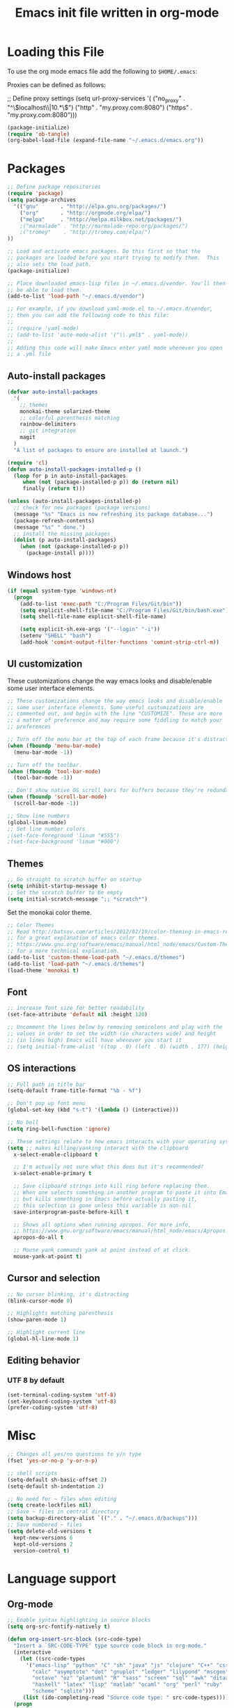#+TITLE: Emacs init file written in org-mode
#+LANGUAGE: en
#+STARTUP: showall

* Loading this File

To use the org mode emacs file add the following to =$HOME/.emacs=:

Proxies can be defined as follows:

;; Define proxy settings
(setq url-proxy-services '(
  ("no_proxy" . "^\\(localhost\\|10.*\\)") 
  ("http" . "my.proxy.com:8080")
  ("https" . "my.proxy.com:8080")))

#+BEGIN_SRC emacs-lisp :tangle no
  (package-initialize)
  (require 'ob-tangle)
  (org-babel-load-file (expand-file-name "~/.emacs.d/emacs.org"))
#+END_SRC

* Packages

#+BEGIN_SRC emacs-lisp
  ;; Define package repositories
  (require 'package)
  (setq package-archives 
    '(("gnu"       . "http://elpa.gnu.org/packages/")
      ("org"       . "http://orgmode.org/elpa/")
      ("melpa"     . "http://melpa.milkbox.net/packages/")
      ;("marmalade" . "http://marmalade-repo.org/packages/")
      ;("tromey"    . "http://tromey.com/elpa/")
  ))

  ;; Load and activate emacs packages. Do this first so that the
  ;; packages are loaded before you start trying to modify them.  This
  ;; also sets the load path.
  (package-initialize)

  ;; Place downloaded emacs-lisp files in ~/.emacs.d/vendor. You'll then
  ;; be able to load them.
  (add-to-list 'load-path "~/.emacs.d/vendor")

  ;; For example, if you download yaml-mode.el to ~/.emacs.d/vendor,
  ;; then you can add the following code to this file:
  ;;
  ;; (require 'yaml-mode)
  ;; (add-to-list 'auto-mode-alist '("\\.yml$" . yaml-mode))
  ;; 
  ;; Adding this code will make Emacs enter yaml mode whenever you open
  ;; a .yml file
#+END_SRC

** Auto-install packages

#+BEGIN_SRC emacs-lisp
  (defvar auto-install-packages
    '(
      ;; themes
      monokai-theme solarized-theme
      ;; colorful parenthesis matching
      rainbow-delimiters
      ;; git integration
      magit
    )
    "A list of packages to ensure are installed at launch.")

  (require 'cl)
  (defun auto-install-packages-installed-p ()
    (loop for p in auto-install-packages
       when (not (package-installed-p p)) do (return nil)
       finally (return t)))

  (unless (auto-install-packages-installed-p)
    ;; check for new packages (package versions)
    (message "%s" "Emacs is now refreshing its package database...")
    (package-refresh-contents)
    (message "%s" " done.")
    ;; install the missing packages
    (dolist (p auto-install-packages)
      (when (not (package-installed-p p))
        (package-install p))))
#+END_SRC

** Windows host

#+BEGIN_SRC emacs-lisp
  (if (equal system-type 'windows-nt)
    (progn 
      (add-to-list 'exec-path "C:/Program Files/Git/bin"))
      (setq explicit-shell-file-name "C:/Program Files/Git/bin/bash.exe")
      (setq shell-file-name explicit-shell-file-name)

      (setq explicit-sh.exe-args '("--login" "-i"))
      (setenv "SHELL" "bash")
      (add-hook 'comint-output-filter-functions 'comint-strip-ctrl-m))
#+END_SRC

** UI customization

These customizations change the way emacs looks and disable/enable
some user interface elements.

#+BEGIN_SRC emacs-lisp
  ;; These customizations change the way emacs looks and disable/enable
  ;; some user interface elements. Some useful customizations are
  ;; commented out, and begin with the line "CUSTOMIZE". These are more
  ;; a matter of preference and may require some fiddling to match your
  ;; preferences

  ;; Turn off the menu bar at the top of each frame because it's distracting
  (when (fboundp 'menu-bar-mode)
    (menu-bar-mode -1))

  ;; Turn off the toolbar.
  (when (fboundp 'tool-bar-mode)
    (tool-bar-mode -1))

  ;; Don't show native OS scroll bars for buffers because they're redundant
  (when (fboundp 'scroll-bar-mode)
    (scroll-bar-mode -1))

  ;; Show line numbers
  (global-linum-mode)
  ;; Set line number colors
  ;(set-face-foreground 'linum "#555")
  ;(set-face-background 'linum "#000")
#+END_SRC

** Themes

#+BEGIN_SRC emacs-lisp
  ;; Go straight to scratch buffer on startup
  (setq inhibit-startup-message t)
  ;; Set the scratch buffer to be empty
  (setq initial-scratch-message ";; *scratch*")
#+END_SRC

Set the monokai color theme.
#+BEGIN_SRC emacs-lisp
  ;; Color Themes
  ;; Read http://batsov.com/articles/2012/02/19/color-theming-in-emacs-reloaded/
  ;; for a great explanation of emacs color themes.
  ;; https://www.gnu.org/software/emacs/manual/html_node/emacs/Custom-Themes.html
  ;; for a more technical explanation.
  (add-to-list 'custom-theme-load-path "~/.emacs.d/themes")
  (add-to-list 'load-path "~/.emacs.d/themes")
  (load-theme 'monokai t)
#+END_SRC

** Font

#+BEGIN_SRC emacs-lisp
  ;; increase font size for better readability
  (set-face-attribute 'default nil :height 120)

  ;; Uncomment the lines below by removing semicolons and play with the
  ;; values in order to set the width (in characters wide) and height
  ;; (in lines high) Emacs will have whenever you start it
  ;; (setq initial-frame-alist '((top . 0) (left . 0) (width . 177) (height . 53)))
#+END_SRC

** OS interactions

#+BEGIN_SRC emacs-lisp
  ;; Full path in title bar
  (setq-default frame-title-format "%b - %f")

  ;; Don't pop up font menu
  (global-set-key (kbd "s-t") '(lambda () (interactive)))

  ;; No bell
  (setq ring-bell-function 'ignore)

  ;; These settings relate to how emacs interacts with your operating system
  (setq ;; makes killing/yanking interact with the clipboard
    x-select-enable-clipboard t

    ;; I'm actually not sure what this does but it's recommended?
    x-select-enable-primary t

    ;; Save clipboard strings into kill ring before replacing them.
    ;; When one selects something in another program to paste it into Emacs,
    ;; but kills something in Emacs before actually pasting it,
    ;; this selection is gone unless this variable is non-nil
    save-interprogram-paste-before-kill t

    ;; Shows all options when running apropos. For more info,
    ;; https://www.gnu.org/software/emacs/manual/html_node/emacs/Apropos.html
    apropos-do-all t

    ;; Mouse yank commands yank at point instead of at click.
    mouse-yank-at-point t)
#+END_SRC

** Cursor and selection

#+BEGIN_SRC emacs-lisp
  ;; No cursor blinking, it's distracting
  (blink-cursor-mode 0)

  ;; Highlights matching parenthesis
  (show-paren-mode 1)

  ;; Highlight current line
  (global-hl-line-mode 1)
#+END_SRC

** Editing behavior

*** UTF 8 by default
#+BEGIN_SRC emacs-lisp
  (set-terminal-coding-system 'utf-8)
  (set-keyboard-coding-system 'utf-8)
  (prefer-coding-system 'utf-8)
#+END_SRC

* Misc
#+BEGIN_SRC emacs-lisp
  ;; Changes all yes/no questions to y/n type
  (fset 'yes-or-no-p 'y-or-n-p)

  ;; shell scripts
  (setq-default sh-basic-offset 2)
  (setq-default sh-indentation 2)

  ;; No need for ~ files when editing
  (setq create-lockfiles nil)
  ;; Save ~ files in central directory
  (setq backup-directory-alist `(("." . "~/.emacs.d/backups")))
  ;; Save numbered ~ files
  (setq delete-old-versions t
    kept-new-versions 6
    kept-old-versions 2
    version-control t)
#+END_SRC

* Language support

** Org-mode
#+BEGIN_SRC emacs-lisp
  ;; Enable syntax highlighting in source blocks
  (setq org-src-fontify-natively t)

  (defun org-insert-src-block (src-code-type)
    "Insert a `SRC-CODE-TYPE' type source code block in org-mode."
    (interactive
      (let ((src-code-types
        '("emacs-lisp" "python" "C" "sh" "java" "js" "clojure" "C++" "css"
          "calc" "asymptote" "dot" "gnuplot" "ledger" "lilypond" "mscgen"
          "octave" "oz" "plantuml" "R" "sass" "screen" "sql" "awk" "ditaa"
          "haskell" "latex" "lisp" "matlab" "ocaml" "org" "perl" "ruby"
          "scheme" "sqlite")))
       (list (ido-completing-read "Source code type: " src-code-types))))
    (progn
      (newline-and-indent)
      (insert (format "#+BEGIN_SRC %s\n" src-code-type))
      (newline-and-indent)
      (insert "#+END_SRC\n")
      (previous-line 2)
      (org-edit-src-code)))

  (require 'ox-publish)
  (setq org-publish-project-alist
     '(
       ("org-notes"
        :base-directory "~/backup/notes"
        :base-extension "org"
        :publishing-directory "~/public_html/"
        :recursive t
        :publishing-function org-html-publish-to-html
        :headline-levels 1   ; Just the default for this project.
        :auto-preamble t
        )

       ("org-static"
        :base-directory "~/org/"
        :base-extension "css\\|js\\|png\\|jpg\\|gif\\|pdf\\|mp3\\|ogg"
        :publishing-directory "~/public_html/"
        :recursive t
        :publishing-function org-publish-attachment
        )

       ("org" :components ("org-notes" "org-static"))
       ))
#+END_SRC

** nXML
#+BEGIN_SRC emacs-lisp
  (defun nxml-custom-keybindings ()
    "Define nxml keybindings."
    (define-key nxml-mode-map "\C-c\C-c" 'nxml-complete))
  (add-hook 'nxml-mode-hook 'nxml-custom-keybindings)
#+END_SRC

* Key bindings

** Map key to re-load emacs initialization file
#+BEGIN_SRC emacs-lisp
  ;; reload this file
  (global-set-key (kbd "C-c i")
    (lambda() (interactive)
      (org-babel-load-file "~/.emacs.d/emacs.org")))
  ;; edit this file
  (global-set-key (kbd "<C-f1>")
    (lambda() (interactive)
      (find-file "~/org/index.org")))
#+END_SRC

** File navigation
#+BEGIN_SRC emacs-lisp
  ;; find-file-at-point
  ;;(ffap-bindings)
  (global-set-key (kbd "C-c C-o") 'ffap)
#+END_SRC

** Reload buffer
#+BEGIN_SRC emacs-lisp
  (global-set-key (kbd "<f5>")
    '(lambda () "Revert the current buffer!" (interactive) (revert-buffer nil t nil)))
#+END_SRC

** Text size
#+BEGIN_SRC emacs-lisp
  ;; Increase/decrease text size in emacs
  (global-set-key (kbd "C-+") 'text-scale-increase)
  (global-set-key (kbd "C--") 'text-scale-decrease)
  ;; C-x C-0 restores the default font size
#+END_SRC

** Fullscreen

#+BEGIN_SRC emacs-lisp
  ;; F11 = Full Screen
  (defun toggle-fullscreen (&optional f)
    "Toggle the fullscreen mode by hiding window frames etc."
    (interactive)
    (let ((current-value (frame-parameter nil 'fullscreen)))
      (set-frame-parameter nil 'fullscreen
        (if (equal 'fullboth current-value)
          (if (boundp 'old-fullscreen) old-fullscreen nil)
          (progn (setq old-fullscreen current-value)
            'fullboth)))))
  (global-set-key (kbd "<f11>") 'toggle-fullscreen)
#+END_SRC

** Org-mode keys
#+BEGIN_SRC emacs-lisp
  (add-hook 'org-mode-hook '(lambda ()
    ;; turn on flyspell-mode by default
    ;(flyspell-mode 1)
    ;; C-TAB for expanding
    ;(local-set-key (kbd "C-<tab>") 'yas/expand-from-trigger-key)
    ;; keybinding for editing source code blocks
    (local-set-key (kbd "C-c s e") 'org-edit-src-code)
    ;; keybinding for inserting code blocks
    (local-set-key (kbd "C-c s i") 'org-insert-src-block)
  ))
#+END_SRC

** Magit keys

#+BEGIN_SRC emacs-lisp
  (global-set-key (kbd "C-x g") 'magit-status)
#+END_SRC


